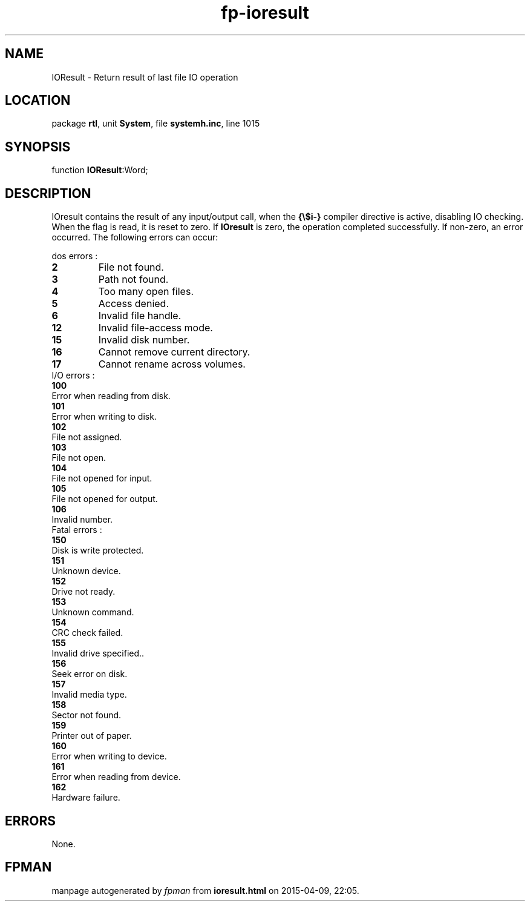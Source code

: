 .\" file autogenerated by fpman
.TH "fp-ioresult" 3 "2014-03-14" "fpman" "Free Pascal Programmer's Manual"
.SH NAME
IOResult - Return result of last file IO operation
.SH LOCATION
package \fBrtl\fR, unit \fBSystem\fR, file \fBsystemh.inc\fR, line 1015
.SH SYNOPSIS
function \fBIOResult\fR:Word;
.SH DESCRIPTION
IOresult contains the result of any input/output call, when the \fB{\\$i-}\fR compiler directive is active, disabling IO checking. When the flag is read, it is reset to zero. If \fBIOresult\fR is zero, the operation completed successfully. If non-zero, an error occurred. The following errors can occur:

dos errors :

.TP
.B 2
File not found.
.TP
.B 3
Path not found.
.TP
.B 4
Too many open files.
.TP
.B 5
Access denied.
.TP
.B 6
Invalid file handle.
.TP
.B 12
Invalid file-access mode.
.TP
.B 15
Invalid disk number.
.TP
.B 16
Cannot remove current directory.
.TP
.B 17
Cannot rename across volumes.
.TP 0
I/O errors :

.TP
.B 100
Error when reading from disk.
.TP
.B 101
Error when writing to disk.
.TP
.B 102
File not assigned.
.TP
.B 103
File not open.
.TP
.B 104
File not opened for input.
.TP
.B 105
File not opened for output.
.TP
.B 106
Invalid number.
.TP 0
Fatal errors :

.TP
.B 150
Disk is write protected.
.TP
.B 151
Unknown device.
.TP
.B 152
Drive not ready.
.TP
.B 153
Unknown command.
.TP
.B 154
CRC check failed.
.TP
.B 155
Invalid drive specified..
.TP
.B 156
Seek error on disk.
.TP
.B 157
Invalid media type.
.TP
.B 158
Sector not found.
.TP
.B 159
Printer out of paper.
.TP
.B 160
Error when writing to device.
.TP
.B 161
Error when reading from device.
.TP
.B 162
Hardware failure.

.SH ERRORS
None.


.SH FPMAN
manpage autogenerated by \fIfpman\fR from \fBioresult.html\fR on 2015-04-09, 22:05.


